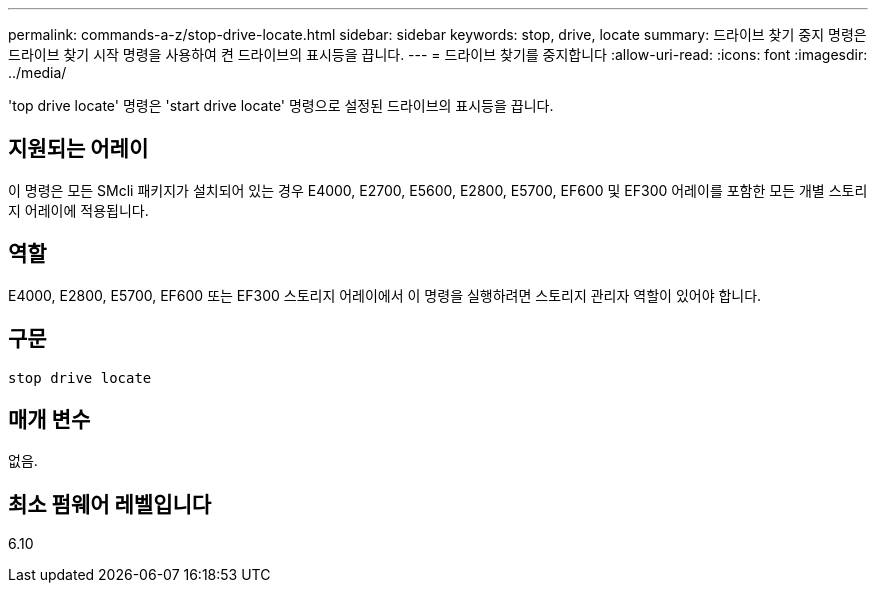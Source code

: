 ---
permalink: commands-a-z/stop-drive-locate.html 
sidebar: sidebar 
keywords: stop, drive, locate 
summary: 드라이브 찾기 중지 명령은 드라이브 찾기 시작 명령을 사용하여 켠 드라이브의 표시등을 끕니다. 
---
= 드라이브 찾기를 중지합니다
:allow-uri-read: 
:icons: font
:imagesdir: ../media/


[role="lead"]
'top drive locate' 명령은 'start drive locate' 명령으로 설정된 드라이브의 표시등을 끕니다.



== 지원되는 어레이

이 명령은 모든 SMcli 패키지가 설치되어 있는 경우 E4000, E2700, E5600, E2800, E5700, EF600 및 EF300 어레이를 포함한 모든 개별 스토리지 어레이에 적용됩니다.



== 역할

E4000, E2800, E5700, EF600 또는 EF300 스토리지 어레이에서 이 명령을 실행하려면 스토리지 관리자 역할이 있어야 합니다.



== 구문

[source, cli]
----
stop drive locate
----


== 매개 변수

없음.



== 최소 펌웨어 레벨입니다

6.10
